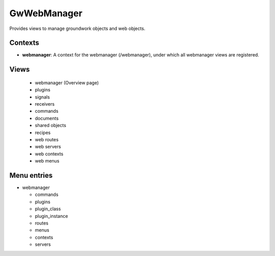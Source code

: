 GwWebManager
============

Provides views to manage groundwork objects and web objects.

Contexts
--------

* **webmanager**: A context for the webmanager (/webmanager), under which all webmanager views are registered.


Views
-----

  * webmanager (Overview page)
  * plugins
  * signals
  * receivers
  * commands
  * documents
  * shared objects
  * recipes
  * web routes
  * web servers
  * web contexts
  * web menus

Menu entries
------------

* webmanager

  * commands
  * plugins
  * plugin_class
  * plugin_instance
  * routes
  * menus
  * contexts
  * servers